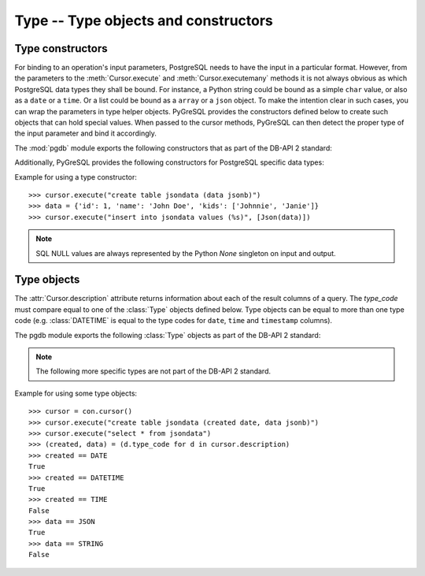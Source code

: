 Type -- Type objects and constructors
=====================================

.. py:currentmodule:: pgdb

Type constructors
-----------------

For binding to an operation's input parameters, PostgreSQL needs to have
the input in a particular format.  However, from the parameters to the
:meth:`Cursor.execute` and :meth:`Cursor.executemany` methods it is not
always obvious as which PostgreSQL data types they shall be bound.
For instance, a Python string could be bound as a simple ``char`` value,
or also as a ``date`` or a ``time``.  Or a list could be bound as a
``array`` or a ``json`` object.  To make the intention clear in such cases,
you can wrap the parameters in type helper objects.  PyGreSQL provides the
constructors defined below to create such objects that can hold special values.
When passed to the cursor methods, PyGreSQL can then detect the proper type
of the input parameter and bind it accordingly.

The :mod:`pgdb` module exports the following constructors that as part of
the DB-API 2 standard:

.. function:: Date(year, month, day)

    Construct an object holding a date value

.. function:: Time(hour, minute=0, second=0, microsecond=0)

    Construct an object holding a time value

.. function:: Timestamp(year, month, day, hour=0, minute=0, second=0, microsecond=0)

    Construct an object holding a time stamp value

.. function:: DateFromTicks(ticks)

    Construct an object holding a date value from the given *ticks* value

.. function:: TimeFromTicks(ticks)

    Construct an object holding a time value from the given *ticks* value

.. function:: TimestampFromTicks(ticks)

    Construct an object holding a time stamp from the given *ticks* value

.. function:: Binary(bytes)

    Construct an object capable of holding a (long) binary string value

Additionally, PyGreSQL provides the following constructors for PostgreSQL
specific data types:

.. function:: Json(obj, [encode])

    Construct a wrapper for holding an object serializable to JSON.

    You can pass an optional serialization function as a parameter.
    By default, PyGreSQL uses :func:`json.dumps` to serialize it.

Example for using a type constructor::

    >>> cursor.execute("create table jsondata (data jsonb)")
    >>> data = {'id': 1, 'name': 'John Doe', 'kids': ['Johnnie', 'Janie']}
    >>> cursor.execute("insert into jsondata values (%s)", [Json(data)])

.. note::

    SQL NULL values are always represented by the Python *None* singleton
    on input and output.

Type objects
------------

.. class:: Type

The :attr:`Cursor.description` attribute returns information about each
of the result columns of a query. The *type_code* must compare equal to one
of the :class:`Type` objects defined below.  Type objects can be equal to
more than one type code (e.g. :class:`DATETIME` is equal to the type codes
for ``date``, ``time`` and ``timestamp`` columns).

The pgdb module exports the following :class:`Type` objects as part of the
DB-API 2 standard:

.. object:: STRING

    Used to describe columns that are string-based (e.g. ``char``, ``varchar``, ``text``)

.. object:: BINARY

    Used to describe (long) binary columns (``bytea``)

.. object:: NUMBER

    Used to describe numeric columns (e.g. ``int``, ``float``, ``numeric``, ``money``)

.. object:: DATETIME

    Used to describe date/time columns (e.g. ``date``, ``time``, ``timestamp``, ``interval``)

.. object:: ROWID

    Used to describe the ``oid`` column of PostgreSQL database tables

.. note::

  The following more specific types are not part of the DB-API 2 standard.

.. object:: BOOL

    Used to describe ``boolean`` columns

.. object:: SMALLINT

    Used to describe ``smallint`` columns

.. object:: INTEGER

    Used to describe ``integer`` columns

.. object:: LONG

    Used to describe ``bigint`` columns

.. object:: FLOAT

    Used to describe ``float`` columns

.. object:: NUMERIC

    Used to describe ``numeric`` columns

.. object:: MONEY

    Used to describe ``money`` columns

.. object:: DATE

    Used to describe ``date`` columns

.. object:: TIME

    Used to describe ``time`` columns

.. object:: TIMESTAMP

    Used to describe ``timestamp`` columns

.. object:: INTERVAL

    Used to describe date and time ``interval`` columns

.. object:: JSON

    Used to describe ``json`` and ``jsonb`` columns

Example for using some type objects::

    >>> cursor = con.cursor()
    >>> cursor.execute("create table jsondata (created date, data jsonb)")
    >>> cursor.execute("select * from jsondata")
    >>> (created, data) = (d.type_code for d in cursor.description)
    >>> created == DATE
    True
    >>> created == DATETIME
    True
    >>> created == TIME
    False
    >>> data == JSON
    True
    >>> data == STRING
    False

